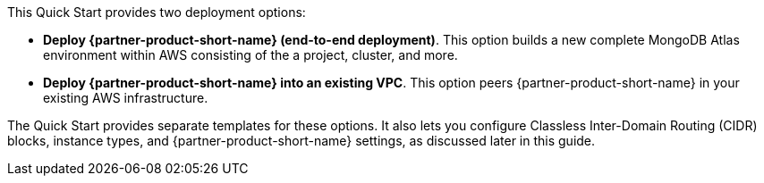 // There are generally two deployment options. If additional are required, add them here

This Quick Start provides two deployment options:

* *Deploy {partner-product-short-name} (end-to-end deployment)*. This option builds a new complete MongoDB Atlas environment within AWS consisting of the a project, cluster, and more.
* *Deploy {partner-product-short-name} into an existing VPC*. This option peers {partner-product-short-name} in your existing AWS infrastructure.

The Quick Start provides separate templates for these options. It also lets you configure Classless Inter-Domain Routing (CIDR) blocks, instance types, and {partner-product-short-name} settings, as discussed later in this guide.
